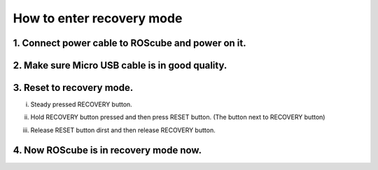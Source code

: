 .. _recovery_mode:

How to enter recovery mode
##########################

1. Connect power cable to ROScube and power on it.
--------------------------------------------------

.. image:: images/prepare-host-computer.png
  :width: 80%
  :align: center

.. image:: images/power-on.png
  :width: 80%
  :align: center

2. Make sure Micro USB cable is in good quality.
------------------------------------------------

.. image:: images/usb-in-good-quality.png
  :width: 80%
  :align: center


.. _recovery mode:

3. Reset to recovery mode.
--------------------------

i) Steady pressed RECOVERY button.

.. image:: images/steady-press-recovery-button.png
  :width: 80%
  :align: center

ii) Hold RECOVERY button pressed and then press RESET button. (The button next to RECOVERY button)

.. image:: images/press-reset-button.png
  :width: 80%
  :align: center

iii) Release RESET button dirst and then release RECOVERY button.

.. image:: images/release-reset-button.png
  :width: 80%
  :align: center

4. Now ROScube is in recovery mode now.
---------------------------------------

.. image:: images/nvidia-usb.png
  :width: 80%
  :align: center

